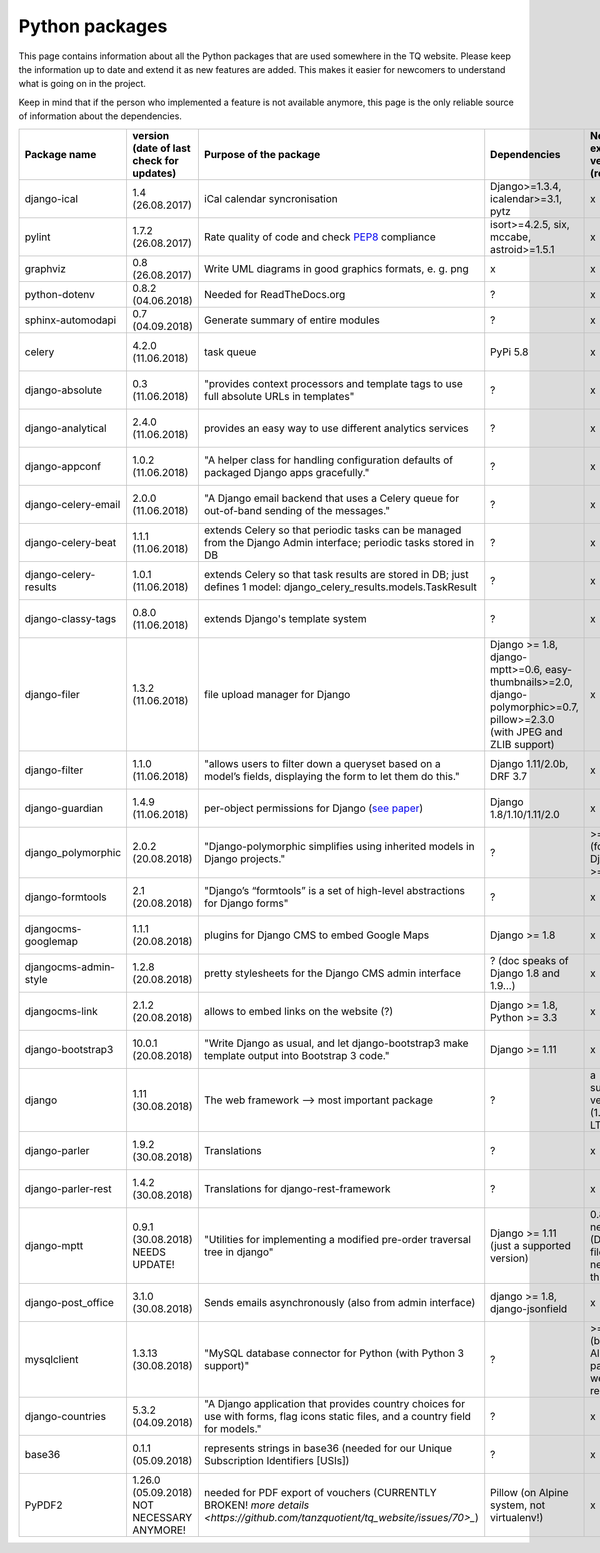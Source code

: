 .. _python_packages:

Python packages
===============
This page contains information about all the Python packages that are used somewhere in the TQ website. Please keep the information up to date and extend it as new features are added. This makes it easier for newcomers to understand what is going on in the project.

Keep in mind that if the person who implemented a feature is not available anymore, this page is the only reliable source of information about the dependencies.

========================    ==========================================    ======================================================================================================================================================    ================================================================================================================================    =========================================================    =====================================
     Package name            version (date of last check for updates)       Purpose of the package                                                                                                                                      Dependencies                                                                                                                        Need exactly version x (reason?)                             Last commit to the project
========================    ==========================================    ======================================================================================================================================================    ================================================================================================================================    =========================================================    =====================================
django-ical                 1.4 (26.08.2017)                                iCal calendar syncronisation                                                                                                                                Django>=1.3.4, icalendar>=3.1, pytz                                                                                                 x                                                            ?
pylint                      1.7.2 (26.08.2017)                              Rate quality of code and check `PEP8 <https://www.python.org/dev/peps/pep-0008/>`_ compliance                                                               isort>=4.2.5, six, mccabe, astroid>=1.5.1                                                                                           x                                                            ?
graphviz                    0.8 (26.08.2017)                                Write UML diagrams in good graphics formats, e. g. png                                                                                                      x                                                                                                                                   x                                                            ?
python-dotenv               0.8.2 (04.06.2018)                              Needed for ReadTheDocs.org                                                                                                                                  ?                                                                                                                                   x                                                            ?
sphinx-automodapi           0.7 (04.09.2018)                                Generate summary of entire modules                                                                                                                          ?                                                                                                                                   x                                                            ?
celery                      4.2.0 (11.06.2018)                              task queue                                                                                                                                                  PyPi 5.8                                                                                                                            x                                                            11.06.2018 (as of 11.06.2018)
django-absolute             0.3 (11.06.2018)                                "provides context processors and template tags to use full absolute URLs in templates"                                                                      ?                                                                                                                                   x                                                            13.11.2018 (as of 11.06.2018)
django-analytical           2.4.0 (11.06.2018)                              provides an easy way to use different analytics services                                                                                                    ?                                                                                                                                   x                                                            07.12.2018 (as of 11.06.2018)
django-appconf              1.0.2 (11.06.2018)                              "A helper class for handling configuration defaults of packaged Django apps gracefully."                                                                    ?                                                                                                                                   x                                                            01.02.2018 (as of 11.06.2018)
django-celery-email         2.0.0 (11.06.2018)                              "A Django email backend that uses a Celery queue for out-of-band sending of the messages."                                                                  ?                                                                                                                                   x                                                            05.03.2018 (as of 11.06.2018)
django-celery-beat          1.1.1 (11.06.2018)                              extends Celery so that periodic tasks can be managed from the Django Admin interface; periodic tasks stored in DB                                           ?                                                                                                                                   x                                                            23.05.2018 (as of 11.06.2018)
django-celery-results       1.0.1 (11.06.2018)                              extends Celery so that task results are stored in DB; just defines 1 model: django_celery_results.models.TaskResult                                         ?                                                                                                                                   x                                                            23.03.2018 (as of 11.06.2018)
django-classy-tags          0.8.0 (11.06.2018)                              extends Django's template system                                                                                                                            ?                                                                                                                                   x                                                            28.08.2018 (as of 11.06.2018)
django-filer                1.3.2 (11.06.2018)                              file upload manager for Django                                                                                                                              Django >= 1.8, django-mptt>=0.6, easy-thumbnails>=2.0, django-polymorphic>=0.7, pillow>=2.3.0 (with JPEG and ZLIB support)          x                                                            02.06.2018 (as of 11.06.2018)
django-filter               1.1.0 (11.06.2018)                              "allows users to filter down a queryset based on a model’s fields, displaying the form to let them do this."                                                Django 1.11/2.0b, DRF 3.7                                                                                                           x                                                            18.04.2018 (as of 11.06.2018)
django-guardian             1.4.9 (11.06.2018)                              per-object permissions for Django (`see paper <https://github.com/djangoadvent/djangoadvent-articles/blob/master/1.2/06_object-permissions.rst>`_)          Django 1.8/1.10/1.11/2.0                                                                                                            x                                                            28.04.2018 (as of 11.06.2018)
django_polymorphic          2.0.2 (20.08.2018)                              "Django-polymorphic simplifies using inherited models in Django projects."                                                                                  ?                                                                                                                                   >= 2.0 (for Django >= 1.11)                                  16.04.2018 (as of 20.08.2018)
django-formtools            2.1 (20.08.2018)                                "Django’s “formtools” is a set of high-level abstractions for Django forms"                                                                                 ?                                                                                                                                   x                                                            28.05.2018 (as of 20.08.2018)
djangocms-googlemap         1.1.1 (20.08.2018)                              plugins for Django CMS to embed Google Maps                                                                                                                 Django >= 1.8                                                                                                                       x                                                            13.04.2018 (as of 20.08.2018)
djangocms-admin-style       1.2.8 (20.08.2018)                              pretty stylesheets for the Django CMS admin interface                                                                                                       ? (doc speaks of Django 1.8 and 1.9...)                                                                                             x                                                            10.04.2018 (as of 20.08.2018)
djangocms-link              2.1.2 (20.08.2018)                              allows to embed links on the website (?)                                                                                                                    Django >= 1.8, Python >= 3.3                                                                                                        x                                                            17.02.2018 (as of 20.08.2018)
django-bootstrap3           10.0.1 (20.08.2018)                             "Write Django as usual, and let django-bootstrap3 make template output into Bootstrap 3 code."                                                              Django >= 1.11                                                                                                                      x                                                            06.07.2018 (as of 20.08.2018)
django                      1.11 (30.08.2018)                               The web framework --> most important package                                                                                                                ?                                                                                                                                   a supported version (1.11 is LTS)                            ?
django-parler               1.9.2 (30.08.2018)                              Translations                                                                                                                                                ?                                                                                                                                   x                                                            27.08.2018 (as of 30.08.2018)
django-parler-rest          1.4.2 (30.08.2018)                              Translations for django-rest-framework                                                                                                                      ?                                                                                                                                   x                                                            12.09.2016 (as of 30.08.2018)  
django-mptt                 0.9.1 (30.08.2018) NEEDS UPDATE!                "Utilities for implementing a modified pre-order traversal tree in django"                                                                                  Django >= 1.11 (just a supported version)                                                                                           0.8.7, not newer (Django filer 1.3.2 needs this)             01.08.2018 (as of 30.08.2018)
django-post_office          3.1.0 (30.08.2018)                              Sends emails asynchronously (also from admin interface)                                                                                                     django >= 1.8, django-jsonfield                                                                                                     x                                                            24.07.2018 (as of 30.08.2018)
mysqlclient                 1.3.13 (30.08.2018)                             "MySQL database connector for Python (with Python 3 support)"                                                                                               ?                                                                                                                                   >= 1.3.13 (because Alpine1.8 packages were renamed)          27.06.2018 (as of 30.08.2018)
django-countries            5.3.2 (04.09.2018)                              "A Django application that provides country choices for use with forms, flag icons static files, and a country field for models."                           ?                                                                                                                                   x                                                            03.09.2018 (as of 04.09.2018)
base36                      0.1.1 (05.09.2018)                              represents strings in base36 (needed for our Unique Subscription Identifiers [USIs])                                                                        ?                                                                                                                                   x                                                            07.06.2015 (as of 05.09.2018)
PyPDF2                      1.26.0 (05.09.2018) NOT NECESSARY ANYMORE!      needed for PDF export of vouchers (CURRENTLY BROKEN! `more details <https://github.com/tanzquotient/tq_website/issues/70>_`)                                Pillow (on Alpine system, not virtualenv!)                                                                                          x                                                            25.06.2018 (as of 05.09.2018)
========================    ==========================================    ======================================================================================================================================================    ================================================================================================================================    =========================================================    =====================================
